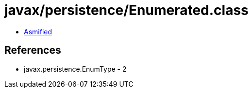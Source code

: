 = javax/persistence/Enumerated.class

 - link:Enumerated-asmified.java[Asmified]

== References

 - javax.persistence.EnumType - 2
